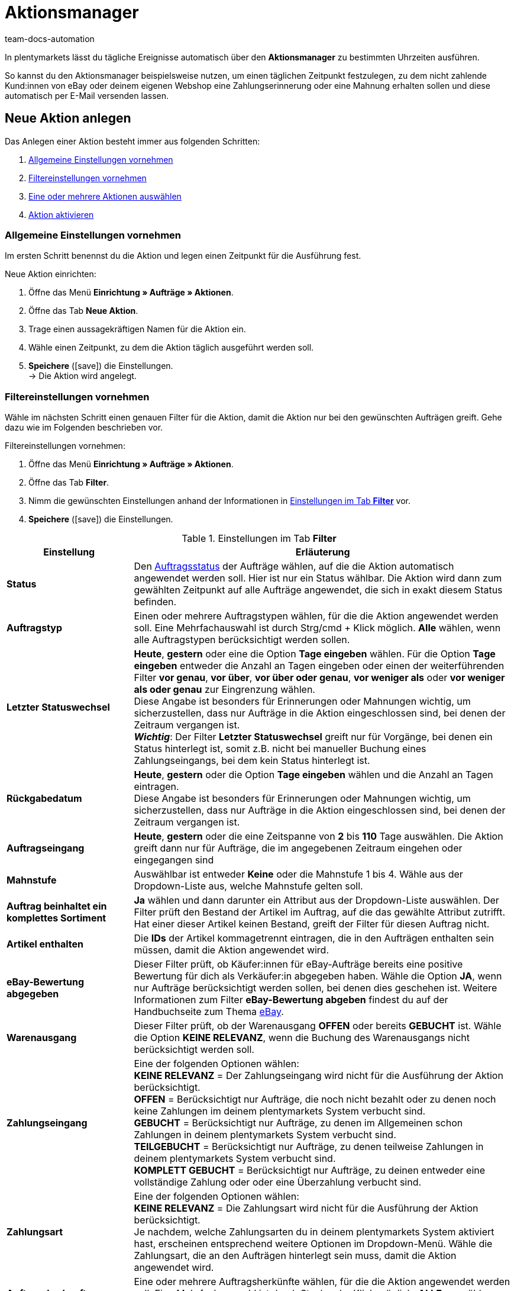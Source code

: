 = Aktionsmanager
:keywords: Aktionsmanager, Automatisierung
:author: team-docs-automation
:description: Erfahre, wie du mithilfe des Aktionsmanagers neue Aktionen anlegst, aktivierst und verwaltest. Lerne außerdem, wie du Filtereinstellungen für Aktionen vornimmst.

In plentymarkets lässt du tägliche Ereignisse automatisch über den *Aktionsmanager* zu bestimmten Uhrzeiten ausführen.

So kannst du den Aktionsmanager beispielsweise nutzen, um einen täglichen Zeitpunkt festzulegen, zu dem nicht zahlende Kund:innen von eBay oder deinem eigenen Webshop eine Zahlungserinnerung oder eine Mahnung erhalten sollen und diese automatisch per E-Mail versenden lassen.

[#100]
== Neue Aktion anlegen

Das Anlegen einer Aktion besteht immer aus folgenden Schritten:

. xref:automatisierung:aktionsmanager.adoc#200[Allgemeine Einstellungen vornehmen]
. xref:automatisierung:aktionsmanager.adoc#300[Filtereinstellungen vornehmen ]
. xref:automatisierung:aktionsmanager.adoc#400[Eine oder mehrere Aktionen auswählen]
. xref:automatisierung:aktionsmanager.adoc#500[Aktion aktivieren]

[#200]
=== Allgemeine Einstellungen vornehmen

Im ersten Schritt benennst du die Aktion und legen einen Zeitpunkt für die Ausführung fest.

[.instruction]
Neue Aktion einrichten:

. Öffne das Menü *Einrichtung » Aufträge » Aktionen*.
. Öffne das Tab *Neue Aktion*.
. Trage einen aussagekräftigen Namen für die Aktion ein.
. Wähle einen Zeitpunkt, zu dem die Aktion täglich ausgeführt werden soll.
. *Speichere* (icon:save[role="green"]) die Einstellungen. +
→ Die Aktion wird angelegt.

[#300]
=== Filtereinstellungen vornehmen

Wähle im nächsten Schritt einen genauen Filter für die Aktion, damit die Aktion nur bei den gewünschten Aufträgen greift. Gehe dazu wie im Folgenden beschrieben vor.

[.instruction]
Filtereinstellungen vornehmen:

. Öffne das Menü *Einrichtung » Aufträge » Aktionen*.
. Öffne das Tab *Filter*.
. Nimm die gewünschten Einstellungen anhand der Informationen in <<table-procedure-manager-filters>> vor.
. *Speichere* (icon:save[role="green"]) die Einstellungen.

[[table-procedure-manager-filters]]
.Einstellungen im Tab *Filter*
[cols="1,3"]
|====
|Einstellung |Erläuterung

| *Status*
|Den xref:auftraege:auftraege-verwalten.adoc#1200[Auftragsstatus] der Aufträge wählen, auf die die Aktion automatisch angewendet werden soll. Hier ist nur ein Status wählbar. Die Aktion wird dann zum gewählten Zeitpunkt auf alle Aufträge angewendet, die sich in exakt diesem Status befinden.

| *Auftragstyp*
|Einen oder mehrere Auftragstypen wählen, für die die Aktion angewendet werden soll. Eine Mehrfachauswahl ist durch Strg/cmd + Klick möglich. *Alle* wählen, wenn alle Auftragstypen berücksichtigt werden sollen.

| *Letzter Statuswechsel*
|*Heute*, *gestern* oder eine die Option *Tage eingeben* wählen. Für die Option *Tage eingeben* entweder die Anzahl an Tagen eingeben oder einen der weiterführenden Filter *vor genau*, *vor über*, *vor über oder genau*, *vor weniger als* oder *vor weniger als oder genau* zur Eingrenzung wählen. +
Diese Angabe ist besonders für Erinnerungen oder Mahnungen wichtig, um sicherzustellen, dass nur Aufträge in die Aktion eingeschlossen sind, bei denen der Zeitraum vergangen ist. +
*_Wichtig_*: Der Filter *Letzter Statuswechsel* greift nur für Vorgänge, bei denen ein Status hinterlegt ist, somit z.B. nicht bei manueller Buchung eines Zahlungseingangs, bei dem kein Status hinterlegt ist.

|*Rückgabedatum* +
| *Heute*, *gestern* oder die Option *Tage eingeben* wählen und die Anzahl an Tagen eintragen. +
Diese Angabe ist besonders für Erinnerungen oder Mahnungen wichtig, um sicherzustellen, dass nur Aufträge in die Aktion eingeschlossen sind, bei denen der Zeitraum vergangen ist.

| *Auftragseingang*
| *Heute*, *gestern* oder die eine Zeitspanne von *2* bis *110* Tage auswählen. Die Aktion greift dann nur für Aufträge, die im angegebenen Zeitraum eingehen oder eingegangen sind

|[#intable-dunning-level-procedure-manager]*Mahnstufe*
|Auswählbar ist entweder *Keine* oder die Mahnstufe 1 bis 4. Wähle aus der Dropdown-Liste aus, welche Mahnstufe gelten soll.

| *Auftrag beinhaltet ein komplettes Sortiment*
| *Ja* wählen und dann darunter ein Attribut aus der Dropdown-Liste auswählen. Der Filter prüft den Bestand der Artikel im Auftrag, auf die das gewählte Attribut zutrifft. Hat einer dieser Artikel keinen Bestand, greift der Filter für diesen Auftrag nicht.

| *Artikel enthalten*
|Die *IDs* der Artikel kommagetrennt eintragen, die in den Aufträgen enthalten sein müssen, damit die Aktion angewendet wird.

| *eBay-Bewertung abgegeben*
|Dieser Filter prüft, ob Käufer:innen für eBay-Aufträge bereits eine positive Bewertung für dich als Verkäufer:in abgegeben haben. Wähle die Option *JA*, wenn nur Aufträge berücksichtigt werden sollen, bei denen dies geschehen ist. Weitere Informationen zum Filter *eBay-Bewertung abgeben* findest du auf der Handbuchseite zum Thema xref:maerkte:ebay-einrichten.adoc#1300[eBay].

| *Warenausgang*
|Dieser Filter prüft, ob der Warenausgang *OFFEN* oder bereits *GEBUCHT* ist. Wähle die Option *KEINE RELEVANZ*, wenn die Buchung des Warenausgangs nicht berücksichtigt werden soll.

| *Zahlungseingang*
|Eine der folgenden Optionen wählen: +
*KEINE RELEVANZ* = Der Zahlungseingang wird nicht für die Ausführung der Aktion berücksichtigt. +
*OFFEN* = Berücksichtigt nur Aufträge, die noch nicht bezahlt oder zu denen noch keine Zahlungen im deinem plentymarkets System verbucht sind. +
*GEBUCHT* = Berücksichtigt nur Aufträge, zu denen im Allgemeinen schon Zahlungen in deinem plentymarkets System verbucht sind. +
*TEILGEBUCHT* = Berücksichtigt nur Aufträge, zu denen teilweise Zahlungen in deinem plentymarkets System verbucht sind. +
*KOMPLETT GEBUCHT* = Berücksichtigt nur Aufträge, zu deinen entweder eine vollständige Zahlung oder oder eine Überzahlung verbucht sind.

| *Zahlungsart*
|Eine der folgenden Optionen wählen: +
*KEINE RELEVANZ* = Die Zahlungsart wird nicht für die Ausführung der Aktion berücksichtigt. +
Je nachdem, welche Zahlungsarten du in deinem plentymarkets System aktiviert hast, erscheinen entsprechend weitere Optionen im Dropdown-Menü. Wähle die Zahlungsart, die an den Aufträgen hinterlegt sein muss, damit die Aktion angewendet wird.

| *Auftragsherkunft*
|Eine oder mehrere Auftragsherkünfte wählen, für die die Aktion angewendet werden soll. Eine Mehrfachauswahl ist durch Strg/cmd + Klick möglich. *ALLE* auswählen, wenn Aufträge aller Herkünfte berücksichtigt werden sollen.

| *Eigner*
|Einen oder *ALLE* Eigner wählen, auf dessen zugeordnete Aufträge die Aktion angewendet werden soll.

| *Versanddatum*
|Wählen, in welcher Form das voraussichtliche Versanddatum des Auftrags berücksichtigt wird. Hier wird das Datum berücksichtigt, das im Feld *Versanddatum* im Tab *Einstellungen* eines Auftrags gespeichert ist. Wähle die Option *Heute*, um Aufträge zu berücksichtigen, die am aktuellen Datum versendet werden sollen. Wähle alternativ eine der Optionen *Gestern*, *vor 2 Tagen* oder *vor 3 Tagen*, um andere Zeiträume zu berücksichtigen. Wähle die Option *ALLE*, wenn das Versanddatum nicht berücksichtigt werden soll.

| *Warenausgangsdatum*
|Wählen, in welcher Form das Warenausgangsdatum des Auftrags berücksichtigt wird. Hier wird das Datum des tatsächlichen Warenausgangs berücksichtigt. Wähle die Option *Heute*, um Aufträge zu berücksichtigen, für die am aktuellen Datum der Warenausgang gebucht wurde. Wähle alternativ eine der Optionen *Gestern*, *vor 2 Tagen* oder *vor 3 Tagen*, um andere Zeiträume zu berücksichtigen. Wähle die Option *ALLE*, wenn das Warenausgangsdatum nicht berücksichtigt werden soll.

| *Voraussichtliches Lieferdatum*
|Wählen, in welcher Form das voraussichtliche Lieferdatum einer Nachbestellung berücksichtigt wird. Hier wird das Datum berücksichtigt, das im Feld *Lieferdatum* in den Auftragsdetails einer Nachbestellung gespeichert ist. Wähle *Nachbestellung* für den Filter *Auftragstyp* aus, da dieses Datum nur in Verbindung mit Nachbestellungen nutzbar ist. +
Wähle die Option *Heute*, um Nachbestellungen zu berücksichtigen, die am aktuellen Datum geliefert werden sollen. Wähle alternativ eine der Optionen *Gestern*, *vor 2 Tagen* oder *vor 3 Tagen*, um andere Zeiträume zu berücksichtigen. Wähle die Option *ALLE*, wenn das Lieferdatum nicht berücksichtigt werden soll.

| *Mandant*
|Wähle die Option *ALLE*, um Aufträge aller Mandanten zu berücksichtigen, oder die Option *Standard-Webshop*, wenn nur über den Standard-Webshop eingegangene Aufträge berücksichtigt werden sollen.

| *Zahlungsziel überschritten*
|Eine Anzahl (in Tagen) eingeben. Die Aktion berücksichtigt dann die Aufträge, bei denen das Zahlungsziel um genau diese Anzahl von Tagen überschritten ist.

| *Tags*
|Wähle Tags, um nach Aufträgen mit diesen Tags zu filtern und die Aktion darauf anzuwenden.

2+^|ODER

| *eBay*
|Wenn hier der Filter *positive Bewertung erhalten* gewählt wird, werden alle darüber liegenden Filter deaktiviert. Das bedeutet, der eBay-Filter greift nur alleine und nicht in Kombination mit anderen Filtern. Triff keine Auswahl für die Option *eBay*, um genau die zuvor eingestellten Filter zu verwenden.
|====

[#400]
=== Aktionen auswählen

Nach der Auswahl der Filtereinstellungen wählst du, welche konkreten *Aktionen* automatisch zum eingestellten Zeitpunkt für die gefilterten Aufträge von deinem plentymarkets System ausgeführt werden. Versende zum Beispiel automatisch eine E-Mail-Vorlage oder veranlasse, dass der Status des Auftrags oder die Mahnstufe automatisch geändert werden. Für eBay-Aufträge ist es möglich, eine xref:maerkte:ebay-einrichten.adoc#1300[Bewertung automatisch abzugeben] oder den Disputprozess zu starten. Darüber hinaus schaltest du einen der aufgeführten Inkassodienstleister durch Wählen der Option *AKTIV* ein. Betroffene Aufträge werden dann automatisch von uns an den Dienstleister gemeldet. Gehe dazu wie im Folgenden beschrieben vor.

[.instruction]
Aktion auswählen:

. Öffne das Menü *Einrichtung » Aufträge » Aktionen*.
. Öffne das Tab *Aktion*.
. Nimm die gewünschten Einstellungen anhand der Informationen in <<table-procedure-manager-procedures>> vor.
. *Speichere* (icon:save[role="green"]) die Einstellungen. +
→ Die Aktion wird hinzugefügt.

[[table-procedure-manager-procedures]]
.Einstellungen im Tab *Aktion*
[cols="1,3"]
|====
|Einstellung |Erläuterung

| *Versende E-Mail-Vorlage*
|Wähle eine E-Mail-Vorlage aus der Dropdown-Liste. Achte darauf, dass die gewählte Vorlage xref:crm:e-mails-versenden.adoc#1200[korrekt eingestellt] ist. Belasse die Auswahl auf *---*, wenn keine E-Mail-Vorlage versendet werden soll.

| *Ändere Auftragsstatus*
|Wähle den xref:auftraege:auftraege-verwalten.adoc#1200[Auftragsstatus], in den die von der Aktion betroffenen Aufträge wechseln sollen.  Belasse die Auswahl auf *---*, wenn kein Statuswechsel stattfinden soll.

| *Ändere Mahnstufe*
|Wähle die Mahnstufe, auf die von der Aktion betroffene Aufträge wechseln sollen. Dadurch wird die Mahnstufe geändert, die im Tab *Übersicht* eines Auftrags gespeichert ist. Belasse die Auswahl auf *---*, wenn die Mahnstufe nicht geändert werden soll.

| *Markierung ändern*
|Wähle die Markierung, die von der Aktion betroffene Aufträge erhalten sollen. Dadurch wird die Markierung geändert, die im Tab *Übersicht* eines Auftrags gespeichert ist. Belasse die Auswahl auf *---*, wenn die Markierung nicht geändert werden soll.

| *Tags hinzufügen*
|Wähle Tags, die zu den von der Aktion betroffenen Aufträgen hinzugefügt werden sollen. +
Aktiviere die Option *Bestehende Tags entfernen*, wenn am Auftrag existierende Tags nicht übernommen werden sollen.

| *Tags entfernen*
|Wähle Tags, die aus den von der Aktion betroffenen Aufträgen entfernt werden sollen.

| *eBay*
|Wähle eine Aktion, die für Aufträge mit der Herkunft *eBay* automatisch auf eBay ausgeführt werden soll. Zur Verfügung stehen die Option *positive Bewertung abgeben* und *Disputprozess starten*. Belasse die Auswahl auf *---*, wenn keine Aktion auf eBay ausgeführt werden soll.

| *atriga (Inkasso)*
|Wähle die Option *AKTIV*, wenn du den Inkassodienstleister atriga in deinem plentymarkets System verwendest. Betroffene Aufträge werden dann automatisch von plentymarkets an atriga gemeldet. Belasse die Auswahl auf *---*, wenn du atriga nicht nutzt.

| *mediafinanz*
|Wähle die Option *AKTIV*, wenn du den Inkassodienstleister mediafinanz in deinem plentymarkets System verwendest. Betroffene Aufträge werden dann automatisch von plentymarkets an mediafinanz gemeldet. Belasse die Auswahl auf *---*, wenn du mediafinanz nicht nutzt.
|====

[#500]
== Aktion aktivieren

Nachdem du die gewünschten Einstellungen bezüglich der Filter und Aktionen vorgenommen hast, muss die Aktion als Ganze noch aktiviert werden. Gehe dazu wie im Folgenden beschrieben vor.

[.instruction]
Aktion aktivieren:

. Öffne das Menü *Einrichtung » Aufträge » Aktionen*.
. Im Tab *Aktionen* wird die soeben angelegte Aktion angezeigt.
. Öffne die Aktion durch Klick auf das *Plus* Symbol am linken Rand. +
→ Die Aktion wird geöffnet.
. Aktiviere die Option *Aktiv*.
. *Speichere* (icon:save[role="green"]) die Einstellungen. +
→ Die Aktion wird aktiviert.

[#600]
== Aktionen verwalten

Das Tab *Aktion* im Menü *Einrichtung » Aufträge » Aktionen* bietet dir jederzeit eine Übersicht aller von dir angelegten Aktionen. In dieser Auflistung kannst du einzelne Aktionen bei Bedarf aktivieren, deaktivieren, umbenennen oder auch löschen. +
Zudem wird dir zu jeder einzelnen Aktion der Zeitpunkt der letzten Ausführung und des letzten erfolgreichen Abschlusses der Aktion angezeigt.
